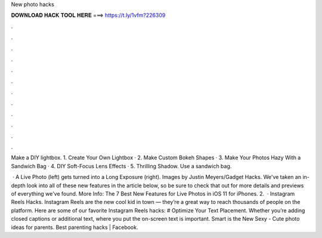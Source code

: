 New photo hacks



𝐃𝐎𝐖𝐍𝐋𝐎𝐀𝐃 𝐇𝐀𝐂𝐊 𝐓𝐎𝐎𝐋 𝐇𝐄𝐑𝐄 ===> https://t.ly/1vfm?226309



.



.



.



.



.



.



.



.



.



.



.



.

Make a DIY lightbox. 1. Create Your Own Lightbox · 2. Make Custom Bokeh Shapes · 3. Make Your Photos Hazy With a Sandwich Bag · 4. DIY Soft-Focus Lens Effects · 5. Thrilling Shadow. Use a sandwich bag.

 · A Live Photo (left) gets turned into a Long Exposure (right). Images by Justin Meyers/Gadget Hacks. We've taken an in-depth look into all of these new features in the article below, so be sure to check that out for more details and previews of everything we've found. More Info: The 7 Best New Features for Live Photos in iOS 11 for iPhones. 2.  · Instagram Reels Hacks. Instagram Reels are the new cool kid in town — they’re a great way to reach thousands of people on the platform. Here are some of our favorite Instagram Reels hacks: # Optimize Your Text Placement. Whether you’re adding closed captions or additional text, where you put the on-screen text is important. Smart is the New Sexy - Cute photo ideas for parents. Best parenting hacks | Facebook.

